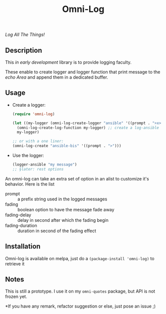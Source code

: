 #+TITLE: Omni-Log

[[https://travis-ci.org/AdrieanKhisbe/omni-log.el][file:https://travis-ci.org/AdrieanKhisbe/omni-log.el.svg]]
[[https://coveralls.io/r/AdrieanKhisbe/omni-log.el][file:https://coveralls.io/repos/AdrieanKhisbe/omni-log.el/badge.svg]]
[[http://melpa.org/#/omni-log][file:http://melpa.org/packages/omni-log-badge.svg]]
[[http://stable.melpa.org/#/omni-log][file:http://stable.melpa.org/packages/omni-log-badge.svg]]
[[https://github.com/AdrieanKhisbe/omni-log.el/tags][file:https://img.shields.io/github/tag/AdrieanKhisbe/omni-log.el.svg]]
[[http://www.gnu.org/licenses/gpl-3.0.html][http://img.shields.io/:license-gpl3-blue.svg]]

/Log All The Things!/

** Description
This /in early development/ library is to provide logging faculty.

These enable to create logger and logger function that print message to the
/echo Area/ and append them in a dedicated buffer.

** Usage
+ Create a logger:
  #+BEGIN_SRC emacs-lisp
    (require 'omni-log)

    (let ((my-logger (omni-log-create-logger "ansible" '((prompt . ">x>")))))
      (omni-log-create-log-function my-logger) ;; create a log-ansible function
      my-logger)

    ;; or with a one liner:
    (omni-log-create "ansible-bis" '((prompt . ">")))
  #+END_SRC
+ Use the logger:
  #+BEGIN_SRC emacs-lisp
    (logger-ansible "my message")
    ;; §later: rest options
  #+END_SRC


An omni-log can take an extra set of option in an alist to customize it's behavior.
Here is the list
- prompt :: a prefix string used in the logged messages
- fading :: boolean option to have the message fade away
- fading-delay :: delay in second after which the fading begin
- fading-duration :: duration in second of the fading effect

** Installation
Omni-log is available on melpa, just do a =(package-install 'omni-log)= to retrieve it

** Notes
This is still a prototype. I use it on my =omni-quotes= package, but API is not frozen yet.

*If you have any remark, refactor suggestion or else, just pose an issue ;)

